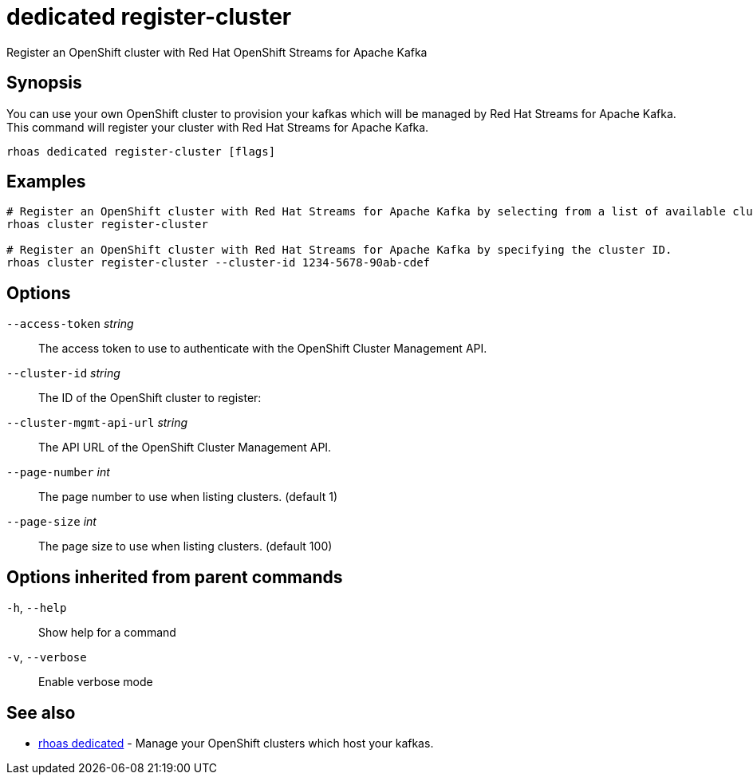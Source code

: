 ifdef::env-github,env-browser[:context: cmd]
[id='ref-dedicated-register-cluster_{context}']
= dedicated register-cluster

[role="_abstract"]
Register an OpenShift cluster with Red Hat OpenShift Streams for Apache Kafka

[discrete]
== Synopsis

You can use your own OpenShift cluster to provision your kafkas which will be managed by Red Hat Streams for Apache Kafka.
This command will register your cluster with Red Hat Streams for Apache Kafka.


....
rhoas dedicated register-cluster [flags]
....

[discrete]
== Examples

....
# Register an OpenShift cluster with Red Hat Streams for Apache Kafka by selecting from a list of available clusters.
rhoas cluster register-cluster

# Register an OpenShift cluster with Red Hat Streams for Apache Kafka by specifying the cluster ID.
rhoas cluster register-cluster --cluster-id 1234-5678-90ab-cdef

....

[discrete]
== Options

      `--access-token` _string_::           The access token to use to authenticate with the OpenShift Cluster Management API.
      `--cluster-id` _string_::             The ID of the OpenShift cluster to register:
      `--cluster-mgmt-api-url` _string_::   The API URL of the OpenShift Cluster Management API.
      `--page-number` _int_::               The page number to use when listing clusters. (default 1)
      `--page-size` _int_::                 The page size to use when listing clusters. (default 100)

[discrete]
== Options inherited from parent commands

  `-h`, `--help`::      Show help for a command
  `-v`, `--verbose`::   Enable verbose mode

[discrete]
== See also


 
* link:{path}#ref-rhoas-dedicated_{context}[rhoas dedicated]	 - Manage your OpenShift clusters which host your kafkas.

